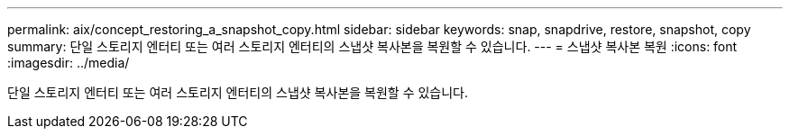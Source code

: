 ---
permalink: aix/concept_restoring_a_snapshot_copy.html 
sidebar: sidebar 
keywords: snap, snapdrive, restore, snapshot, copy 
summary: 단일 스토리지 엔터티 또는 여러 스토리지 엔터티의 스냅샷 복사본을 복원할 수 있습니다. 
---
= 스냅샷 복사본 복원
:icons: font
:imagesdir: ../media/


[role="lead"]
단일 스토리지 엔터티 또는 여러 스토리지 엔터티의 스냅샷 복사본을 복원할 수 있습니다.
